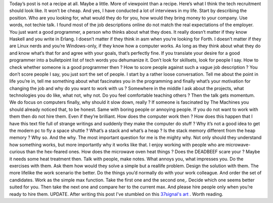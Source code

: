 Today’s post is not a recipe at all. Maybe a little. More of viewpoint
than a recipe. Here’s what I think the tech recruitment should look
like. It won’t be cheap. And yes, I have conducted a lot of interviews
in my life. Start by describing the position. Who are you looking for,
what would they do for you, how would they bring money to your company.
Use words, not techie talk. I found most of the job descriptions online
do not match the real expectations of the employer. You just want a good
programmer, a person who thinks about what they does. It really doesn’t
matter if they know Haskell and you write in Erlang. I doesn’t matter if
they think in asm when you’re looking for Forth. I doesn’t matter if
they are Linux nerds and you’re Windows-only, if they know how a
computer works. As long as they think about what they do and know what’s
that for and agree with your goals, that’s perfectly fine. If you
translate your desire for a good programmer into a bulletpoint list of
tech words you dehumanize it. Don’t look for skillsets, look for people
I say. How to check whether someone is a good programmer then ? How to
score people against such a vague job description ? You don’t score
people I say, you just sort the set of people. I start by a rather loose
conversation. Tell me about the point in life you’re in, tell me
something about what fascinates you in the programming and finally
what’s your motivation for changing the job and why do you want to work
with us ? Somewhere in the middle I ask about the projects, what
technologies you do like, what not, why not. Do you feel comfortable
teaching others ? Then the talk gets momentum. We do focus on computers
finally, why should it slow down, really ? If someone is fascinated by
The Machines you should already noticed that, to be honest. Same with
boring people or annoying people. If you do not want to work with them
then do not hire them. Even if they’re brilliant. How does the computer
work then ? How does this happen that I have this text file full of
strange writings and suddenly they make the computer do stuff ? Why it’s
not a good idea to get the modern pc to fly a space shuttle ? What’s a
stack and what’s a heap ? Is the stack memory different from the heap
memory ? Why so. And the why. The most important question for me is the
mighty why. Not only should they understand how something works, but
more importantly why it works like that. I enjoy working with people who
are microwave-curious than the hex-feared ones. How does the microwave
oven heat things ? Does the DEADBEEF scare your ? Maybe it needs some
heat treatment then. Talk with people, make notes. What annoys you, what
impresses you. Do the exercises with them. Ask them how would they solve
a simple but a reallife problem. Design the solution with them. The more
lifelike the work scenario the better. Do the things you’d normally do
with your work colleague. And order the set of candidates. Work as the
simple max function. Take the first one and the second one,. Decide
which one seems better suited for you. Then take the next one and
compare her to the current max. And please hire people only when you’re
ready to hire them. UPDATE. After writing this post I've stumbled on
this `37signal's
art <http://37signals.com/svn/posts/2628-how-to-hire-a-programmer-when-youre-not-a-programmer>`__
. Worth reading.
